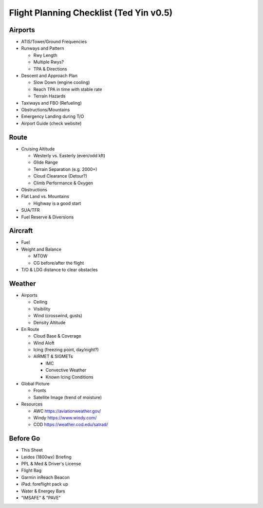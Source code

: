Flight Planning Checklist (Ted Yin v0.5)
----------------------------------------

.. role:: red
   :class: red

Airports
========

- ATIS/Tower/Ground Frequencies
- Runways and Pattern

  - Rwy Length
  - Multiple Rwys?
  - TPA & Directions
- Descent and Approach Plan

  - Slow Down (engine cooling)
  - Reach TPA in time with stable rate
  - Terrain Hazards
- Taxiways and FBO (Refueling)
- Obstructions/Mountains
- Emergency Landing during T/O
- Airport Guide (check website)

Route
=====

- Cruising Altitude

  - Westerly vs. Easterly (even/odd kft)
  - Glide Range
  - Terrain Separation (e.g. 2000+)
  - Cloud Clearance (Detour?)
  - Climb Performance & Oxygen

- Obstructions
- Flat Land vs. Mountains

  - Highway is a good start
- SUA/TFR
- Fuel Reserve & Diversions

Aircraft
========

- Fuel
- Weight and Balance

  - MTOW
  - CG before/after the flight

- T/O & LDG distance to clear obstacles

Weather
=======

- Airports

  - Ceiling
  - Visibility
  - Wind (crosswind, gusts)
  - Density Altitude

- En Route

  - Cloud Base & Coverage
  - Wind Aloft
  - Icing (freezing point, day/night?)
  - AIRMET & SIGMETs

    - IMC
    - Convective Weather
    - Known Icing Conditions

- Global Picture

  - Fronts
  - Satellite Image (trend of moisture)

- Resources

  - AWC https://aviationweather.gov/
  - Windy https://www.windy.com/
  - COD https://weather.cod.edu/satrad/

Before Go
=========

- This Sheet
- Leidos (1800wx) Briefing
- PPL & Med & Driver's License
- Flight Bag
- Garmin inReach Beacon
- iPad: foreflight pack up
- Water & Energey Bars
- "IMSAFE" & "PAVE"
